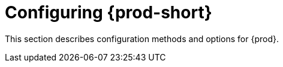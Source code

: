 :_content-type: ASSEMBLY
:description: Configuring methods for {prod-short}
:keywords: administration guide, configuring, configuration
:navtitle: Configuring {prod-short}
:page-aliases: installation-guide:configuring-che.adoc, installation-guide:advanced-configuration.adoc, installation-guide:advanced-configuration-options.adoc, installation-guide:setting-up-the-keycloak-che-username-readonly-theme-for-the-eclipse-che-login-page.adoc, installation-guide:configuring-communication-between-che-components.adoc, installation-guide:configuring-storage-strategies.adoc, installation-guide:configuring-storage-types.adoc, installation-guide:configuring-the-number-of-workspaces-that-a-user-can-run.adoc, installation-guide:configuring-workspace-exposure-strategies.adoc, installation-guide:enabling-dev-workspace-operator.adoc, running-custom-registries.adoc, building-custom-registry-images.adoc, customizing-the-registries.adoc, advanced-configuration.adoc

[id="configuring-che_{context}"]
= Configuring {prod-short}

This section describes configuration methods and options for {prod}.
